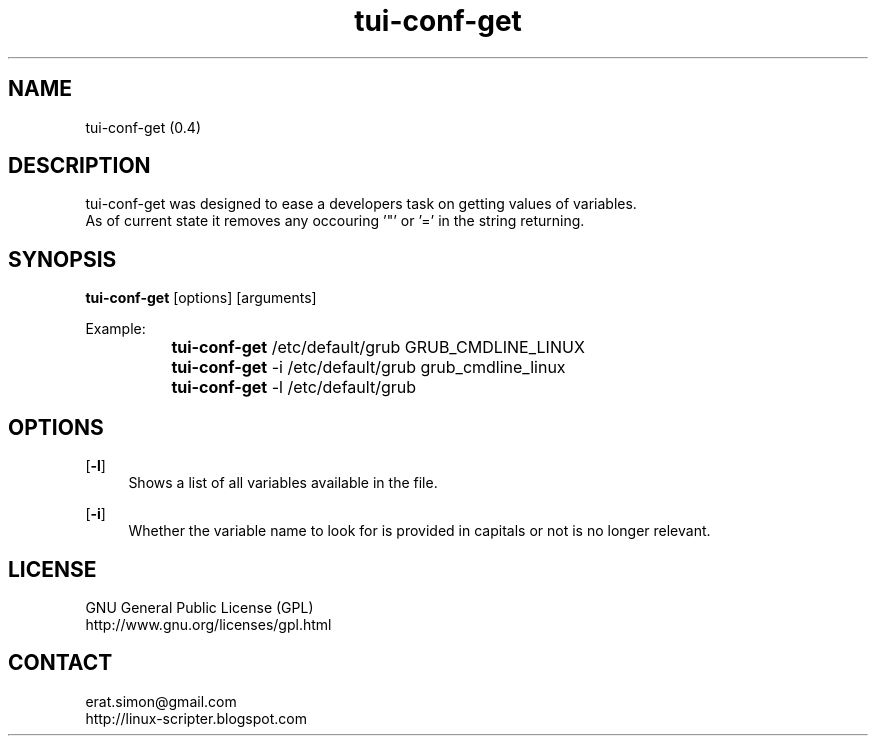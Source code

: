 .TH "tui-conf-get" 1 "Simon A. Erat (sea)" "TUI 0.6.0"

.SH NAME
tui-conf-get (0.4)

.SH DESCRIPTION
tui-conf-get was designed to ease a developers task on getting values of variables.
.br
As of current state it removes any occouring '"' or '=' in the string returning.


.SH SYNOPSIS
\fBtui-conf-get\fP [options] [arguments]
.br

Example:
.br
		\fBtui-conf-get\fP   /etc/default/grub GRUB_CMDLINE_LINUX
.br
		\fBtui-conf-get\fP -i /etc/default/grub grub_cmdline_linux
.br
		\fBtui-conf-get\fP -l /etc/default/grub

.br

.SH OPTIONS
.OP -l
.RS 4
Shows a list of all variables available in the file.
.RE

.OP -i
.RS 4
Whether the variable name to look for is provided in capitals or not is no longer relevant.
.RE


.SH LICENSE
GNU General Public License (GPL)
.br
http://www.gnu.org/licenses/gpl.html

.SH CONTACT
erat.simon@gmail.com
.br
http://linux-scripter.blogspot.com

